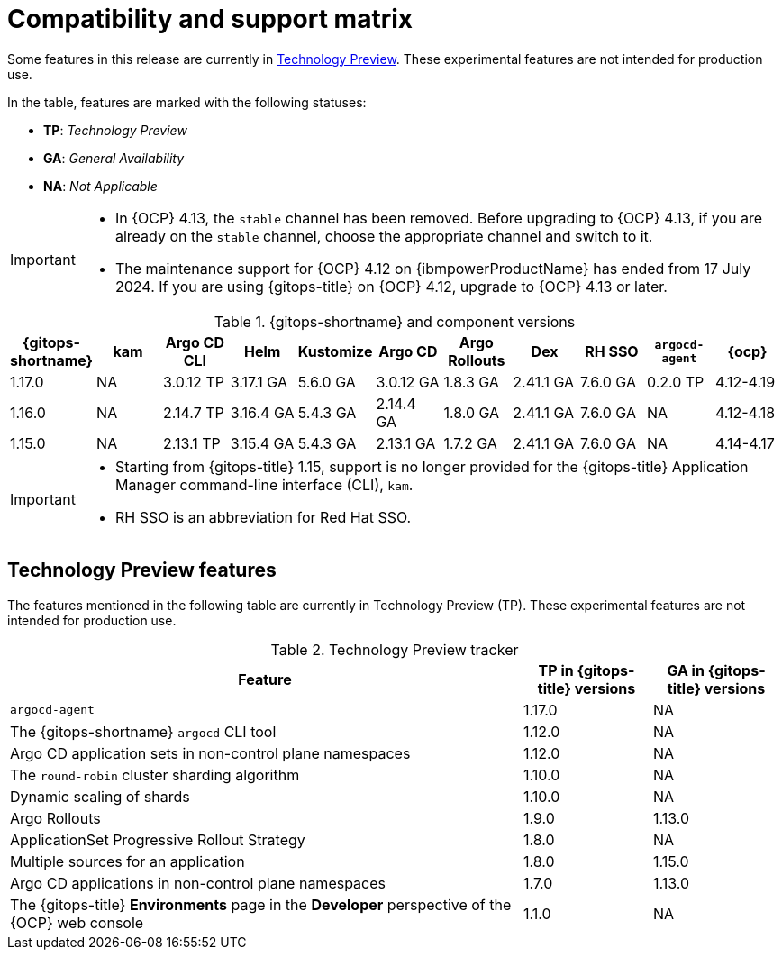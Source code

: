 // Module included in the following assembly:
//
// * release_notes/gitops-release-notes.adoc

:_mod-docs-content-type: REFERENCE
[id="GitOps-compatibility-support-matrix_{context}"]
= Compatibility and support matrix

Some features in this release are currently in link:https://access.redhat.com/support/offerings/techpreview[Technology Preview]. These experimental features are not intended for production use.

In the table, features are marked with the following statuses:

* *TP*: _Technology Preview_
* *GA*: _General Availability_
* *NA*: _Not Applicable_

[IMPORTANT]
====
* In {OCP} 4.13, the `stable` channel has been removed. Before upgrading to {OCP} 4.13, if you are already on the `stable` channel, choose the appropriate channel and switch to it.

* The maintenance support for {OCP} 4.12 on {ibmpowerProductName} has ended from 17 July 2024. If you are using {gitops-title} on {OCP} 4.12, upgrade to {OCP} 4.13 or later.
====

.{gitops-shortname} and component versions
[options="header"]
|===
|{gitops-shortname} | kam |Argo CD CLI |Helm |Kustomize |Argo CD |Argo Rollouts |Dex |RH SSO |`argocd-agent` |{ocp}

|1.17.0 |NA |3.0.12 TP |3.17.1 GA |5.6.0 GA |3.0.12 GA |1.8.3 GA |2.41.1 GA |7.6.0 GA |0.2.0 TP |4.12-4.19
|1.16.0 |NA |2.14.7 TP |3.16.4 GA |5.4.3 GA |2.14.4 GA |1.8.0 GA |2.41.1 GA |7.6.0 GA |NA |4.12-4.18
|1.15.0 |NA |2.13.1 TP |3.15.4 GA |5.4.3 GA |2.13.1 GA |1.7.2 GA |2.41.1 GA |7.6.0 GA |NA |4.14-4.17
|===

[IMPORTANT]
====
* Starting from {gitops-title} 1.15, support is no longer provided for the {gitops-title} Application Manager command-line interface (CLI), `kam`.

* RH SSO is an abbreviation for Red Hat SSO.
====

// Writer, to update this support matrix, refer to https://spaces.redhat.com/display/GITOPS/GitOps+Component+Matrix

[id="GitOps-technology-preview_{context}"]
== Technology Preview features

The features mentioned in the following table are currently in Technology Preview (TP). These experimental features are not intended for production use. 

.Technology Preview tracker
[cols="4,1,1",options="header"]
|====
|Feature |TP in {gitops-title} versions|GA in {gitops-title} versions

|`argocd-agent`
|1.17.0
|NA

|The {gitops-shortname} `argocd` CLI tool
|1.12.0
|NA

|Argo CD application sets in non-control plane namespaces
|1.12.0
|NA

|The `round-robin` cluster sharding algorithm
|1.10.0
|NA

|Dynamic scaling of shards
|1.10.0
|NA

|Argo Rollouts
|1.9.0
|1.13.0

|ApplicationSet Progressive Rollout Strategy
|1.8.0
|NA

|Multiple sources for an application
|1.8.0
|1.15.0

|Argo CD applications in non-control plane namespaces
|1.7.0
|1.13.0

|The {gitops-title} *Environments* page in the *Developer* perspective of the {OCP} web console 
|1.1.0
|NA
|====